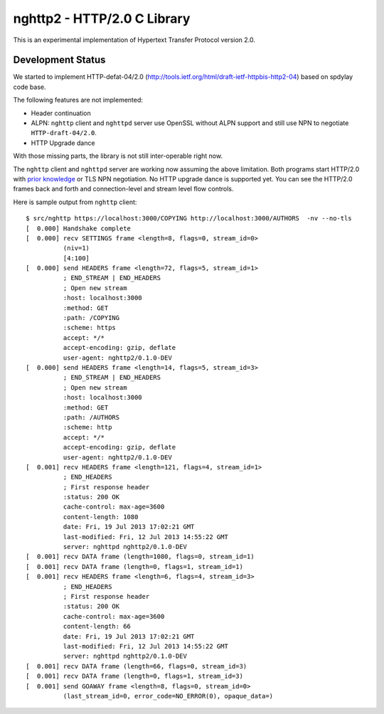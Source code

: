 nghttp2 - HTTP/2.0 C Library
============================

This is an experimental implementation of Hypertext Transfer Protocol
version 2.0.

Development Status
------------------

We started to implement HTTP-defat-04/2.0
(http://tools.ietf.org/html/draft-ietf-httpbis-http2-04) based on
spdylay code base.

The following features are not implemented:

* Header continuation
* ALPN: ``nghttp`` client and ``nghttpd`` server use OpenSSL without ALPN
  support and still use NPN to negotiate ``HTTP-draft-04/2.0``.
* HTTP Upgrade dance

With those missing parts, the library is not still inter-operable
right now.

The ``nghttp`` client and ``nghttpd`` server are working now assuming
the above limitation.  Both programs start HTTP/2.0 with `prior
knowledge
<http://tools.ietf.org/html/draft-ietf-httpbis-http2-04#section-3.4>`_
or TLS NPN negotiation. No HTTP upgrade dance is supported yet.  You
can see the HTTP/2.0 frames back and forth and connection-level and
stream level flow controls.

Here is sample output from ``nghttp`` client::

    $ src/nghttp https://localhost:3000/COPYING http://localhost:3000/AUTHORS  -nv --no-tls
    [  0.000] Handshake complete
    [  0.000] recv SETTINGS frame <length=8, flags=0, stream_id=0>
              (niv=1)
              [4:100]
    [  0.000] send HEADERS frame <length=72, flags=5, stream_id=1>
              ; END_STREAM | END_HEADERS
              ; Open new stream
              :host: localhost:3000
              :method: GET
              :path: /COPYING
              :scheme: https
              accept: */*
              accept-encoding: gzip, deflate
              user-agent: nghttp2/0.1.0-DEV
    [  0.000] send HEADERS frame <length=14, flags=5, stream_id=3>
              ; END_STREAM | END_HEADERS
              ; Open new stream
              :host: localhost:3000
              :method: GET
              :path: /AUTHORS
              :scheme: http
              accept: */*
              accept-encoding: gzip, deflate
              user-agent: nghttp2/0.1.0-DEV
    [  0.001] recv HEADERS frame <length=121, flags=4, stream_id=1>
              ; END_HEADERS
              ; First response header
              :status: 200 OK
              cache-control: max-age=3600
              content-length: 1080
              date: Fri, 19 Jul 2013 17:02:21 GMT
              last-modified: Fri, 12 Jul 2013 14:55:22 GMT
              server: nghttpd nghttp2/0.1.0-DEV
    [  0.001] recv DATA frame (length=1080, flags=0, stream_id=1)
    [  0.001] recv DATA frame (length=0, flags=1, stream_id=1)
    [  0.001] recv HEADERS frame <length=6, flags=4, stream_id=3>
              ; END_HEADERS
              ; First response header
              :status: 200 OK
              cache-control: max-age=3600
              content-length: 66
              date: Fri, 19 Jul 2013 17:02:21 GMT
              last-modified: Fri, 12 Jul 2013 14:55:22 GMT
              server: nghttpd nghttp2/0.1.0-DEV
    [  0.001] recv DATA frame (length=66, flags=0, stream_id=3)
    [  0.001] recv DATA frame (length=0, flags=1, stream_id=3)
    [  0.001] send GOAWAY frame <length=8, flags=0, stream_id=0>
              (last_stream_id=0, error_code=NO_ERROR(0), opaque_data=)
